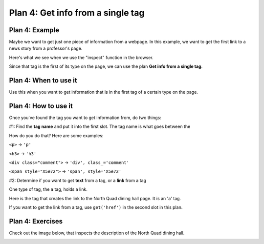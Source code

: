..  Copyright (C)  Brad Miller, David Ranum, Jeffrey Elkner, Peter Wentworth, Allen B. Downey, Chris
    Meyers, and Dario Mitchell.  Permission is granted to copy, distribute
    and/or modify this document under the terms of the GNU Free Documentation
    License, Version 1.3 or any later version published by the Free Software
    Foundation; with Invariant Sections being Forward, Prefaces, and
    Contributor List, no Front-Cover Texts, and no Back-Cover Texts.  A copy of
    the license is included in the section entitled "GNU Free Documentation
    License".


..  shortname:: Plan4
..  description:: Worked examples plus practice for Plan 4.

.. setup for automatic question numbering.

.. qnum::
   :start: 1
   :prefix: p4-

.. _plan_4:

Plan 4: Get info from a single tag
#####################################


Plan 4: Example
====================================

Maybe we want to get just one piece of information from a webpage. In this example, we want to get the first link to a news story from a professor's page.

Here's what we see when we use the "inspect" function in the browser. 

.. image:: _static/news_ericson.png
    :scale: 70%
    :align: center
    :alt: The tag that has a link to the news article
   
Since that tag is the first of its type on the page, we can use the plan **Get info from a single tag**.

.. raw:: html

       <pre>Goal: Get info from a single tag
       <pre style="background-color:#A9DFBF;">
       <strong># Get first <mark>tag of a certain type</mark> from the soup</strong>
       tag = soup.find(<mark>'a', class_='item-teaser--more'</mark>)
       <strong># Get <mark>info</mark> from tag</strong>
       info = tag.<mark>get('href')</mark></pre></pre>  


Plan 4: When to use it
====================================

Use this when you want to get information that is in the first tag of a certain type on the page.

Plan 4: How to use it
====================================

Once you've found the tag you want to get information from, do two things:

#1: Find the **tag name** and put it into the first slot. The tag name is what goes between the

How do you do that? Here are some examples:

``<p>`` -> ``'p'``

``<h3>`` -> ``'h3'``

``<div class="comment">`` -> ``'div', class_='comment'``

``<span style="X5e72">`` -> ``'span', style='X5e72'``


#2: Determine if you want to get **text** from a tag, or a **link** from a tag

One type of tag, the ``a`` tag, holds a link. 

Here is the tag that creates the link to the North Quad dining hall page. It is an 'a' tag.

.. image:: _static/nq_link.png
    :scale: 90%
    :align: center
    :alt: Link to the North Quad dining hall page

If you want to get the link from a tag, use ``get('href')`` in the second slot in this plan.


Plan 4: Exercises
====================================

.. mchoice:: get_link_mc_1
    :random:

    What is the link of the tag below?

    .. image:: _static/barb_link.png
        :align: center
        :alt: Link to Barb's page
    
    -   https://www.si.umich.edu/people/barbara-ericson

        -   No, this is the full link, but there is a relative link in the tag. 

    -   /people/barbara-ericson

        +   Correct!

    -   a

        -   No, this is the name of the tag

    -   Barbara Ericson

        -   No, this is the text of the tag


.. clickablearea:: plan4_click
    :question: If you wanted to get a link from the first 'a' tag on a webpage, which part(s) of the code below would you change? Click on those parts of the code.
    :iscode:
    :feedback: Check out the plan outline above to identify the slot.

    :click-incorrect:# Get first tag of a certain type from the soup:endclick:
    :click-incorrect:tag = soup.find(:endclick::click-correct:'div':endclick::click-correct:, class_='Comments_StyledComments-dzzyvm-0 dvnRbr':endclick:)
   
    :click-correct:# Get text from tag:endclick:
    :click-incorrect:info = tag.:endclick::click-correct:text:endclick:


Check out the image below, that inspects the description of the North Quad dining hall. 

.. image:: _static/nq_dining_onetag.png
    :scale: 70%
    :align: center
    :alt: The tag that creates the description of North Quad
        
.. parsonsprob:: plan4_parsons

   Choose the subgoals that get the text from the tag that has the description of the North Quad dining hall, and put them in the right order.
   -----
   # Get first tag of a certain type from the soup
   tag = soup.find('span', style='font-weight: 400;')
   =====
   # Get first tag of a certain type from the soup
   tag = soup.find('span') #paired
   =====
   # Get text from tag
   info = tag.text 
   =====
   # Get link from tag 
   info = tag.get('href') #distractor
   =====
   # Get all tags of a certain type from the soup
   tags = soup.find_all('p')#distractor


.. fillintheblank:: get_link_fill

    What is the code to get a link from a tag?


    ``# Get first tag of a certain type from the soup``

    ``tags = soup.find('a', style="announcement")``

    ``# Get info from tag``

    ``info = tag.`` |blank|

    -    :get(["']href["']): Correct.  
         :.*: Check out the highlighted parts of the example for help.

